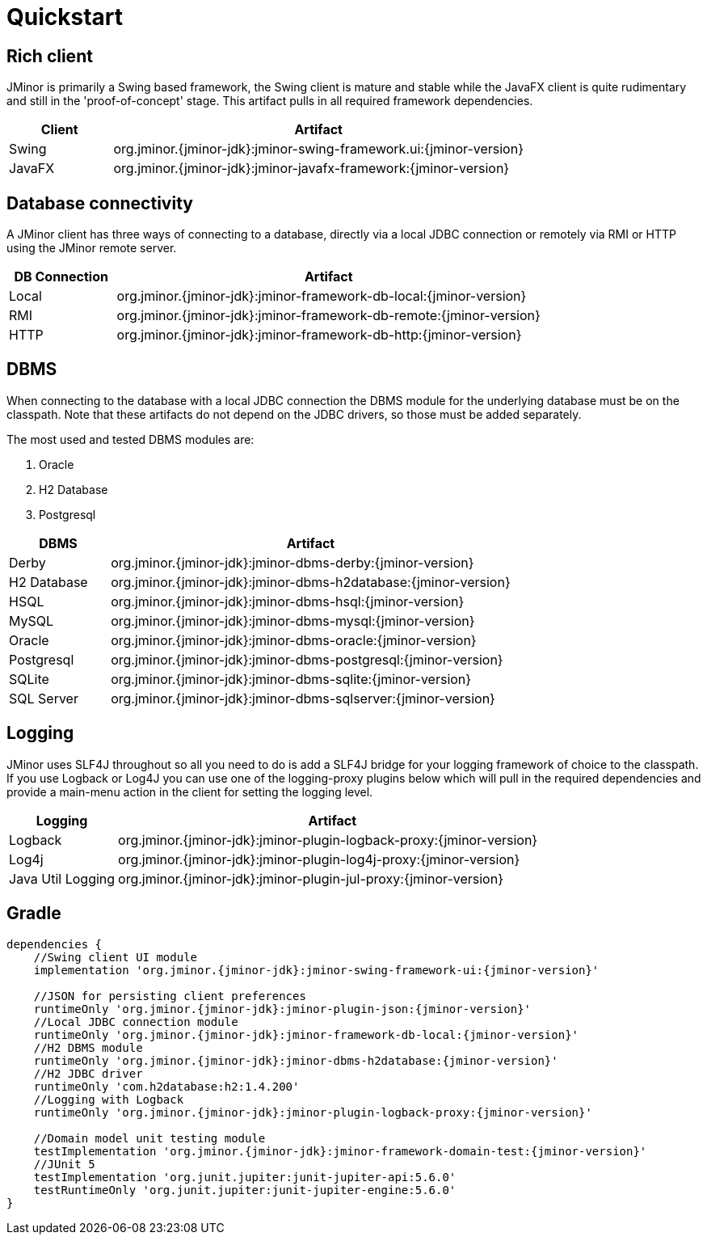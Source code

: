= Quickstart
:docinfo: shared-head

== Rich client
JMinor is primarily a Swing based framework, the Swing client is mature and stable while the JavaFX client is quite rudimentary and still in the 'proof-of-concept' stage. This artifact pulls in all required framework dependencies.

[cols="1,4"]
|===
|Client|Artifact

|Swing|org.jminor.{jminor-jdk}:jminor-swing-framework.ui:{jminor-version}
|JavaFX|org.jminor.{jminor-jdk}:jminor-javafx-framework:{jminor-version}
|===

== Database connectivity
A JMinor client has three ways of connecting to a database, directly via a local JDBC connection or remotely via RMI or HTTP using the JMinor remote server.

[cols="1,4"]
|===
|DB Connection|Artifact

|Local|org.jminor.{jminor-jdk}:jminor-framework-db-local:{jminor-version}
|RMI|org.jminor.{jminor-jdk}:jminor-framework-db-remote:{jminor-version}
|HTTP|org.jminor.{jminor-jdk}:jminor-framework-db-http:{jminor-version}
|===

== DBMS
When connecting to the database with a local JDBC connection the DBMS module for the underlying database must be on the classpath. Note that these artifacts do not depend on the JDBC drivers, so those must be added separately.

The most used and tested DBMS modules are:

1. Oracle
2. H2 Database
3. Postgresql

[cols="1,4"]
|===
|DBMS|Artifact

|Derby|org.jminor.{jminor-jdk}:jminor-dbms-derby:{jminor-version}
|H2 Database|org.jminor.{jminor-jdk}:jminor-dbms-h2database:{jminor-version}
|HSQL|org.jminor.{jminor-jdk}:jminor-dbms-hsql:{jminor-version}
|MySQL|org.jminor.{jminor-jdk}:jminor-dbms-mysql:{jminor-version}
|Oracle|org.jminor.{jminor-jdk}:jminor-dbms-oracle:{jminor-version}
|Postgresql|org.jminor.{jminor-jdk}:jminor-dbms-postgresql:{jminor-version}
|SQLite|org.jminor.{jminor-jdk}:jminor-dbms-sqlite:{jminor-version}
|SQL Server|org.jminor.{jminor-jdk}:jminor-dbms-sqlserver:{jminor-version}
|===

== Logging
JMinor uses SLF4J throughout so all you need to do is add a SLF4J bridge for your logging framework of choice to the classpath. If you use Logback or Log4J you can use one of the logging-proxy plugins below which will pull in the required dependencies and provide a main-menu action in the client for setting the logging level.

[cols="1,4"]
|===
|Logging|Artifact

|Logback|org.jminor.{jminor-jdk}:jminor-plugin-logback-proxy:{jminor-version}
|Log4j|org.jminor.{jminor-jdk}:jminor-plugin-log4j-proxy:{jminor-version}
|Java Util Logging|org.jminor.{jminor-jdk}:jminor-plugin-jul-proxy:{jminor-version}
|===

== Gradle
[source,groovy,subs=attributes]
----
dependencies {
    //Swing client UI module
    implementation 'org.jminor.{jminor-jdk}:jminor-swing-framework-ui:{jminor-version}'

    //JSON for persisting client preferences
    runtimeOnly 'org.jminor.{jminor-jdk}:jminor-plugin-json:{jminor-version}'
    //Local JDBC connection module
    runtimeOnly 'org.jminor.{jminor-jdk}:jminor-framework-db-local:{jminor-version}'
    //H2 DBMS module
    runtimeOnly 'org.jminor.{jminor-jdk}:jminor-dbms-h2database:{jminor-version}'
    //H2 JDBC driver
    runtimeOnly 'com.h2database:h2:1.4.200'
    //Logging with Logback
    runtimeOnly 'org.jminor.{jminor-jdk}:jminor-plugin-logback-proxy:{jminor-version}'

    //Domain model unit testing module
    testImplementation 'org.jminor.{jminor-jdk}:jminor-framework-domain-test:{jminor-version}'
    //JUnit 5
    testImplementation 'org.junit.jupiter:junit-jupiter-api:5.6.0'
    testRuntimeOnly 'org.junit.jupiter:junit-jupiter-engine:5.6.0'
}
----